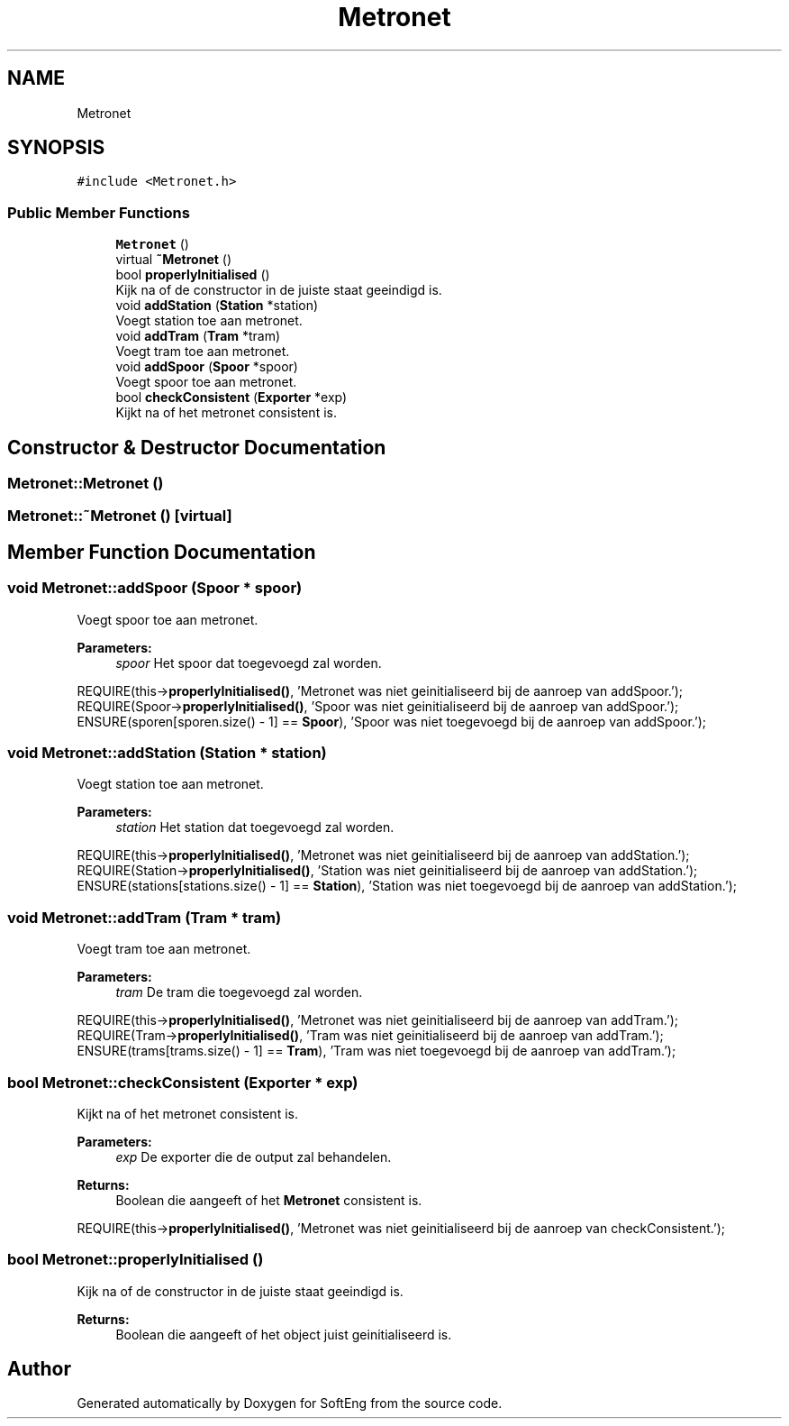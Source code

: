 .TH "Metronet" 3 "Thu Mar 9 2017" "SoftEng" \" -*- nroff -*-
.ad l
.nh
.SH NAME
Metronet
.SH SYNOPSIS
.br
.PP
.PP
\fC#include <Metronet\&.h>\fP
.SS "Public Member Functions"

.in +1c
.ti -1c
.RI "\fBMetronet\fP ()"
.br
.ti -1c
.RI "virtual \fB~Metronet\fP ()"
.br
.ti -1c
.RI "bool \fBproperlyInitialised\fP ()"
.br
.RI "Kijk na of de constructor in de juiste staat geeindigd is\&. "
.ti -1c
.RI "void \fBaddStation\fP (\fBStation\fP *station)"
.br
.RI "Voegt station toe aan metronet\&. "
.ti -1c
.RI "void \fBaddTram\fP (\fBTram\fP *tram)"
.br
.RI "Voegt tram toe aan metronet\&. "
.ti -1c
.RI "void \fBaddSpoor\fP (\fBSpoor\fP *spoor)"
.br
.RI "Voegt spoor toe aan metronet\&. "
.ti -1c
.RI "bool \fBcheckConsistent\fP (\fBExporter\fP *exp)"
.br
.RI "Kijkt na of het metronet consistent is\&. "
.in -1c
.SH "Constructor & Destructor Documentation"
.PP 
.SS "Metronet::Metronet ()"

.SS "Metronet::~Metronet ()\fC [virtual]\fP"

.SH "Member Function Documentation"
.PP 
.SS "void Metronet::addSpoor (\fBSpoor\fP * spoor)"

.PP
Voegt spoor toe aan metronet\&. 
.PP
\fBParameters:\fP
.RS 4
\fIspoor\fP Het spoor dat toegevoegd zal worden\&.
.RE
.PP
REQUIRE(this->\fBproperlyInitialised()\fP, 'Metronet was niet geinitialiseerd bij de aanroep van addSpoor\&.');
.br
REQUIRE(Spoor->\fBproperlyInitialised()\fP, 'Spoor was niet geinitialiseerd bij de aanroep van addSpoor\&.');
.br
ENSURE(sporen[sporen\&.size() - 1] == \fBSpoor\fP), 'Spoor was niet toegevoegd bij de aanroep van addSpoor\&.');
.br

.SS "void Metronet::addStation (\fBStation\fP * station)"

.PP
Voegt station toe aan metronet\&. 
.PP
\fBParameters:\fP
.RS 4
\fIstation\fP Het station dat toegevoegd zal worden\&.
.RE
.PP
REQUIRE(this->\fBproperlyInitialised()\fP, 'Metronet was niet geinitialiseerd bij de aanroep van addStation\&.');
.br
REQUIRE(Station->\fBproperlyInitialised()\fP, 'Station was niet geinitialiseerd bij de aanroep van addStation\&.');
.br
ENSURE(stations[stations\&.size() - 1] == \fBStation\fP), 'Station was niet toegevoegd bij de aanroep van addStation\&.');
.br

.SS "void Metronet::addTram (\fBTram\fP * tram)"

.PP
Voegt tram toe aan metronet\&. 
.PP
\fBParameters:\fP
.RS 4
\fItram\fP De tram die toegevoegd zal worden\&.
.RE
.PP
REQUIRE(this->\fBproperlyInitialised()\fP, 'Metronet was niet geinitialiseerd bij de aanroep van addTram\&.');
.br
REQUIRE(Tram->\fBproperlyInitialised()\fP, 'Tram was niet geinitialiseerd bij de aanroep van addTram\&.');
.br
ENSURE(trams[trams\&.size() - 1] == \fBTram\fP), 'Tram was niet toegevoegd bij de aanroep van addTram\&.');
.br

.SS "bool Metronet::checkConsistent (\fBExporter\fP * exp)"

.PP
Kijkt na of het metronet consistent is\&. 
.PP
\fBParameters:\fP
.RS 4
\fIexp\fP De exporter die de output zal behandelen\&. 
.RE
.PP
\fBReturns:\fP
.RS 4
Boolean die aangeeft of het \fBMetronet\fP consistent is\&.
.RE
.PP
REQUIRE(this->\fBproperlyInitialised()\fP, 'Metronet was niet geinitialiseerd bij de aanroep van checkConsistent\&.');
.br

.SS "bool Metronet::properlyInitialised ()"

.PP
Kijk na of de constructor in de juiste staat geeindigd is\&. 
.PP
\fBReturns:\fP
.RS 4
Boolean die aangeeft of het object juist geinitialiseerd is\&. 
.RE
.PP


.SH "Author"
.PP 
Generated automatically by Doxygen for SoftEng from the source code\&.
